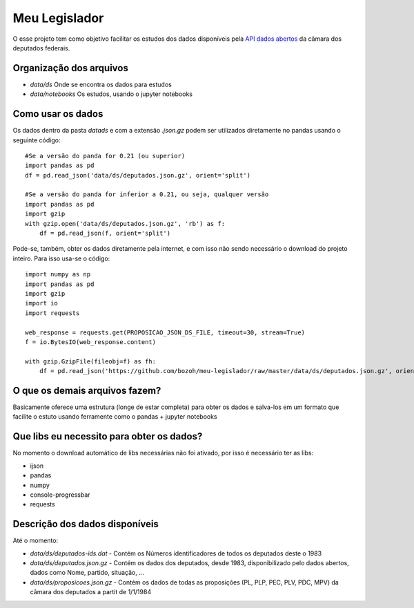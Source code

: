 Meu Legislador
==============

O esse projeto tem como objetivo facilitar os estudos dos dados disponíveis 
pela `API dados abertos <https://dadosabertos.camara.leg.br/swagger/api.html>`_ 
da câmara dos deputados federais.

Organização dos arquivos
------------------------
- `data/ds` Onde se encontra os dados para estudos
- `data/notebooks` Os estudos, usando o jupyter notebooks 

Como usar os dados
------------------
Os dados dentro da pasta `data\ds` e com a extensão `.json.gz` podem ser utilizados diretamente no pandas
usando o seguinte código::

    #Se a versão do panda for 0.21 (ou superior)
    import pandas as pd
    df = pd.read_json('data/ds/deputados.json.gz', orient='split')

    #Se a versão do panda for inferior a 0.21, ou seja, qualquer versão
    import pandas as pd
    import gzip
    with gzip.open('data/ds/deputados.json.gz', 'rb') as f:
        df = pd.read_json(f, orient='split')

Pode-se, também, obter os dados diretamente pela internet, e com isso não sendo necessário o download do projeto inteiro.
Para isso usa-se o código::

    import numpy as np
    import pandas as pd
    import gzip
    import io
    import requests

    web_response = requests.get(PROPOSICAO_JSON_DS_FILE, timeout=30, stream=True)
    f = io.BytesIO(web_response.content)

    with gzip.GzipFile(fileobj=f) as fh:
        df = pd.read_json('https://github.com/bozoh/meu-legislador/raw/master/data/ds/deputados.json.gz', orient='split')

O que os demais arquivos fazem?
-------------------------------
Basicamente oferece uma estrutura (longe de estar completa) para obter os dados e salva-los em um formato que facilite o estuto
usando ferramente como o pandas + jupyter notebooks

Que libs eu necessito para obter os dados?
------------------------------------------
No momento o download automático de libs necessárias não foi ativado, por isso é necessário ter as libs:

- ijson
- pandas
- numpy
- console-progressbar
- requests

Descrição dos dados disponíveis
-------------------------------
Até o momento:

- `data/ds/deputados-ids.dat` - Contém os Números identificadores de todos os deputados deste o 1983
- `data/ds/deputados.json.gz` - Contém os dados dos deputados, desde 1983, disponibilizado pelo dados abertos, dados como Nome, partido, situação, ...
- `data/ds/proposicoes.json.gz` - Contém os dados de todas as proposições (PL, PLP, PEC, PLV, PDC, MPV) da câmara dos deputados a partit de 1/1/1984

